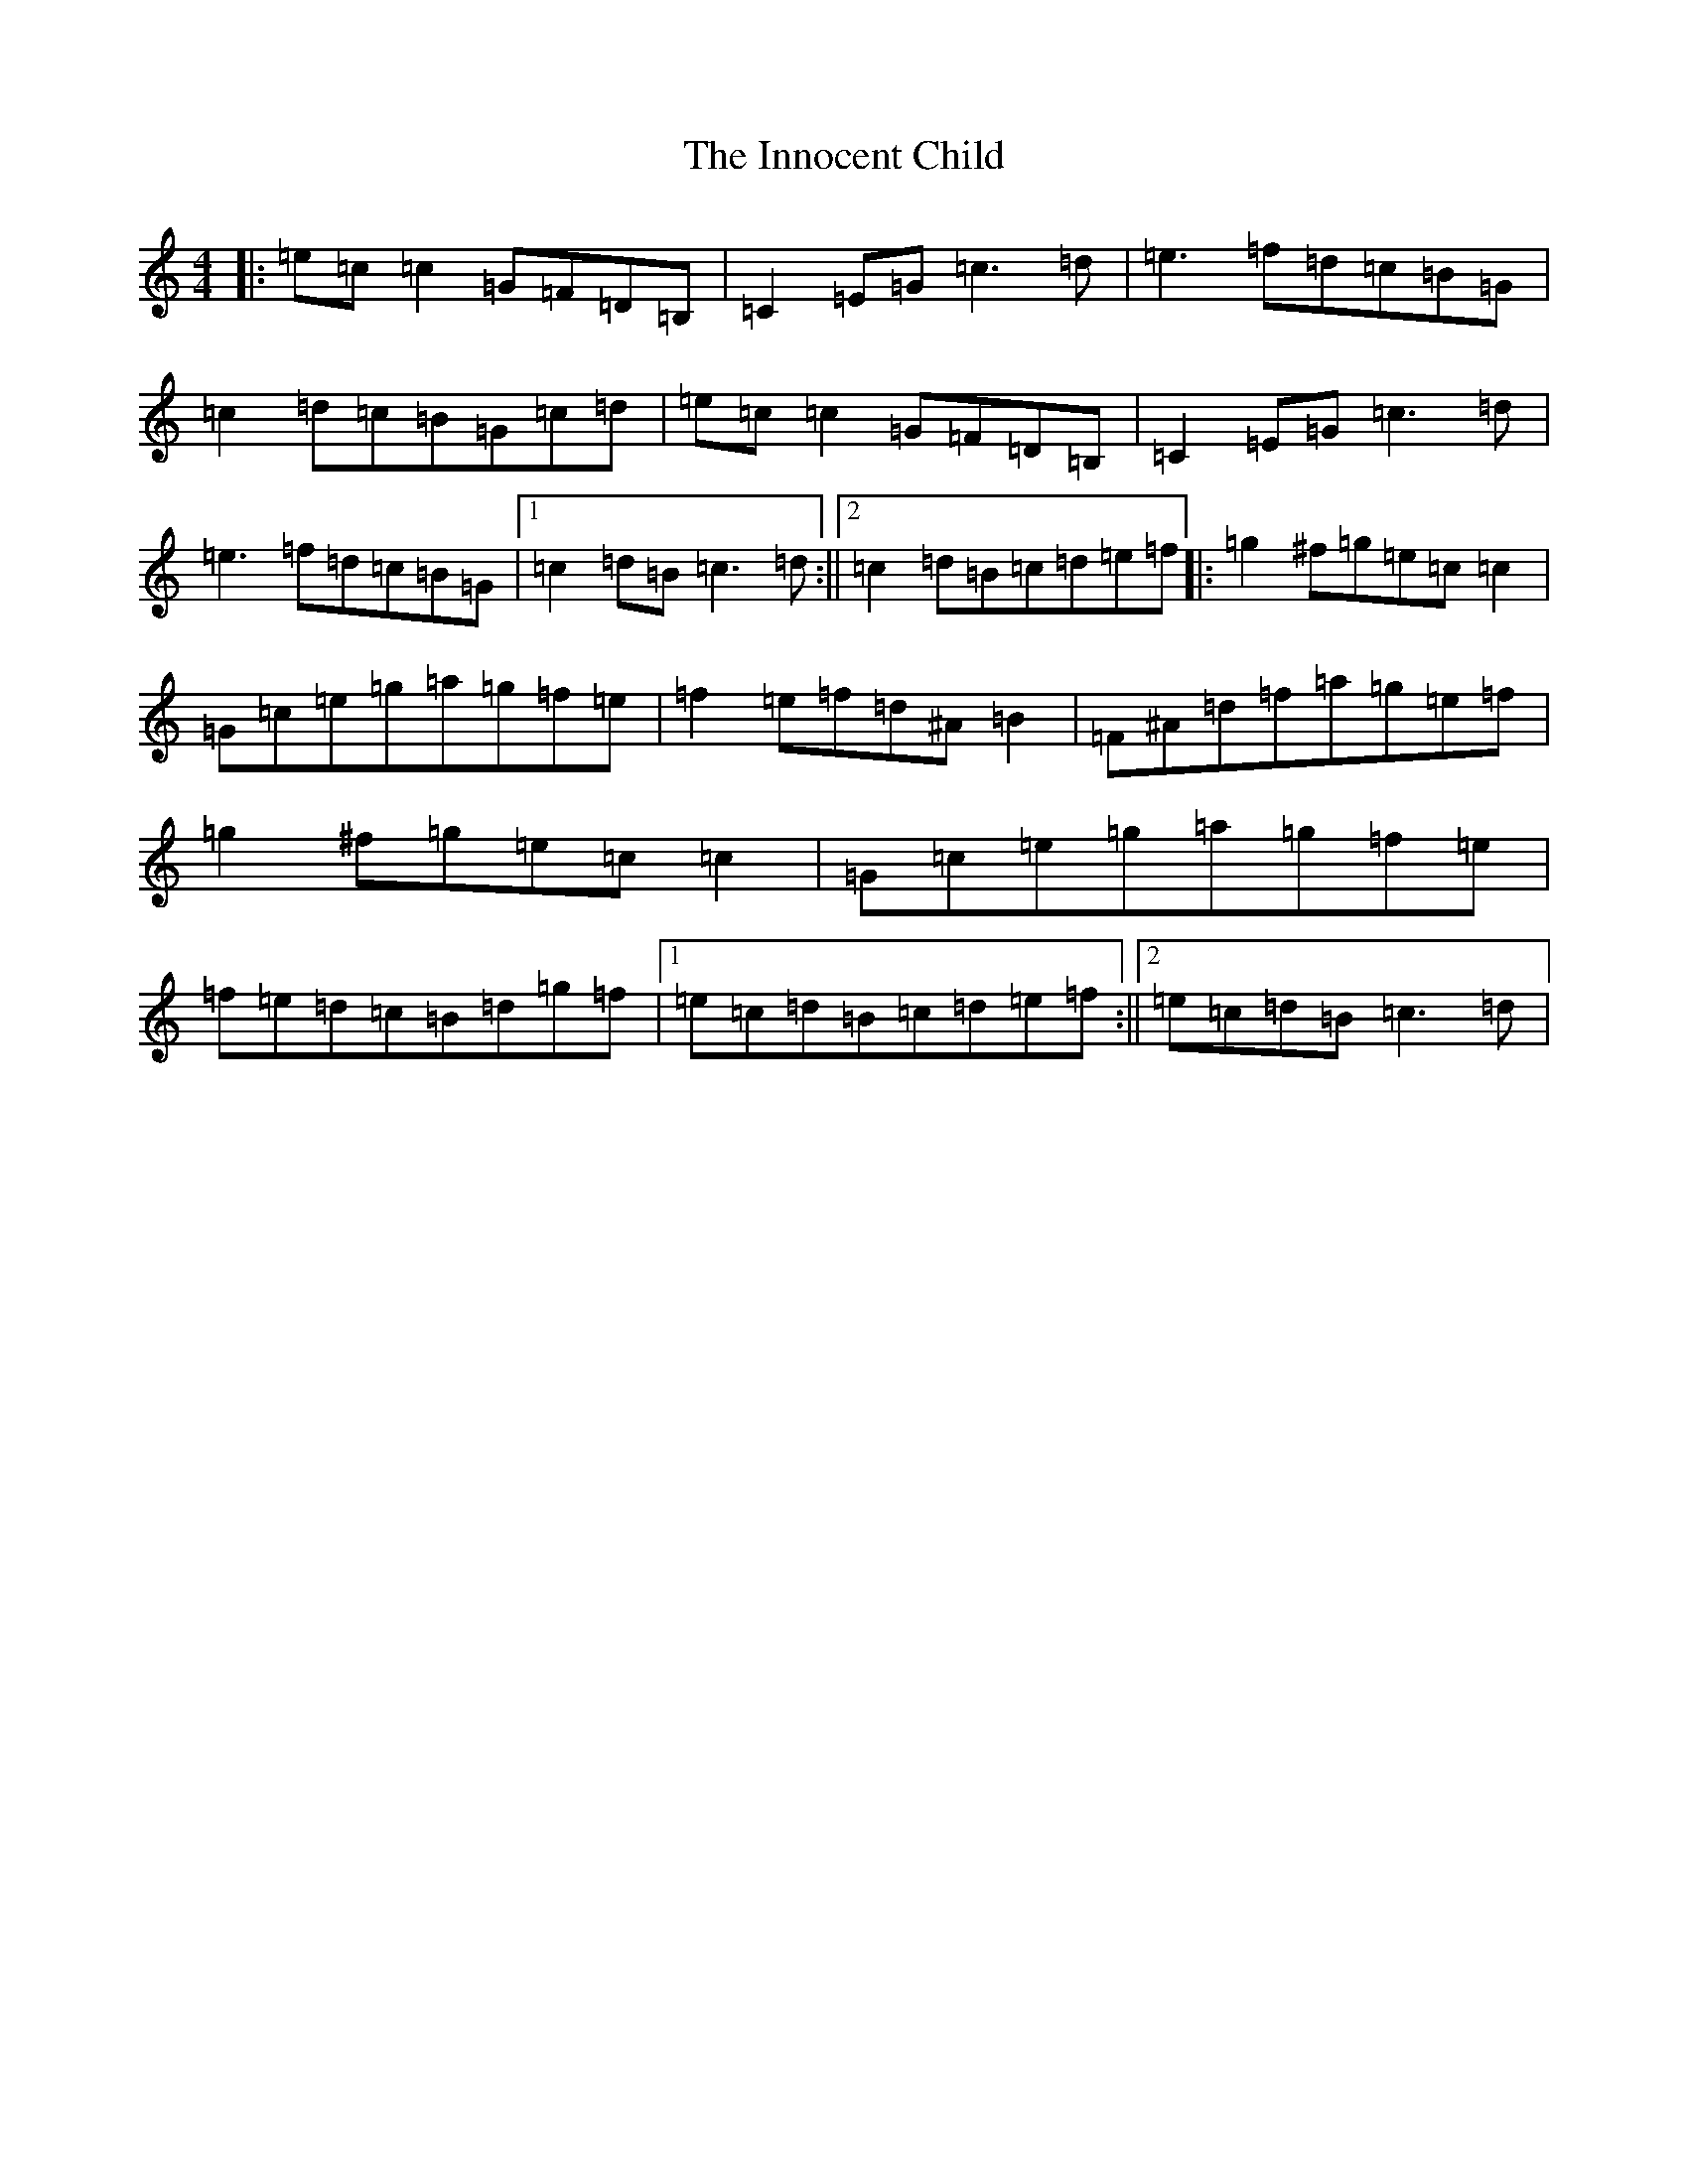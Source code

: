 X: 9903
T: Innocent Child, The
S: https://thesession.org/tunes/8661#setting8661
R: reel
M:4/4
L:1/8
K: C Major
|:=e=c=c2=G=F=D=B,|=C2=E=G=c3=d|=e3=f=d=c=B=G|=c2=d=c=B=G=c=d|=e=c=c2=G=F=D=B,|=C2=E=G=c3=d|=e3=f=d=c=B=G|1=c2=d=B=c3=d:||2=c2=d=B=c=d=e=f|:=g2^f=g=e=c=c2|=G=c=e=g=a=g=f=e|=f2=e=f=d^A=B2|=F^A=d=f=a=g=e=f|=g2^f=g=e=c=c2|=G=c=e=g=a=g=f=e|=f=e=d=c=B=d=g=f|1=e=c=d=B=c=d=e=f:||2=e=c=d=B=c3=d|